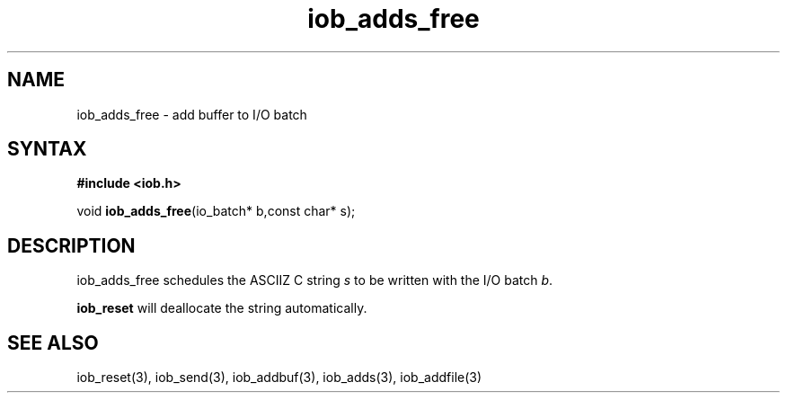 .TH iob_adds_free 3
.SH NAME
iob_adds_free \- add buffer to I/O batch
.SH SYNTAX
.B #include <iob.h>

void \fBiob_adds_free\fP(io_batch* b,const char* s);
.SH DESCRIPTION
iob_adds_free schedules the ASCIIZ C string \fIs\fR to be written
with the I/O batch \fIb\fR.

\fBiob_reset\fR will deallocate the string automatically.
.SH "SEE ALSO"
iob_reset(3), iob_send(3), iob_addbuf(3), iob_adds(3), iob_addfile(3)
